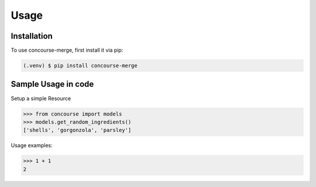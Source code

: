 Usage
=====

Installation
------------

To use concourse-merge, first install it via pip:

.. code-block:: console

    (.venv) $ pip install concourse-merge

Sample Usage in code
--------------------

Setup a simple Resource

>>> from concourse import models
>>> models.get_random_ingredients()
['shells', 'gorgonzola', 'parsley']


Usage examples:

>>> 1 + 1
2

.. todo:: apie
    Add some more todos here
